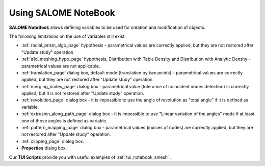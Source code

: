 .. _using_notebook_mesh_page: 

*********************
Using SALOME NoteBook
*********************

**SALOME NoteBook** allows defining variables to be used for
creation and modification of objects.

.. image:: ../images/using_notebook_smesh.png 
	:align: center

.. centered::
	"Setting of variables in SALOME NoteBook"

.. image:: ../images/addnode_notebook.png 
	:align: center

.. centered::
	"Use of variables to add a node in MESH module"

The following limitations on the use of variables still exist:

* :ref:`radial_prism_algo_page` hypothesis - parametrical values are correctly applied, but they are not restored after "Update study" operation.
* :ref:`a1d_meshing_hypo_page` hypothesis, Distribution with Table Density and Distribution with Analytic Density - parametrical values are not applicable.
* :ref:`translation_page` dialog box, default mode (translation by two points) - parametrical values are correctly applied, but they are not restored after "Update study" operation.
* :ref:`merging_nodes_page` dialog box - parametrical value (tolerance of coincident nodes detection) is correctly applied, but it is not restored after "Update study" operation.
* :ref:`revolution_page` dialog box - it is impossible to use the angle of revolution as "total angle" if it is defined as variable.
* :ref:`extrusion_along_path_page` dialog box - it is impossible to use "Linear variation of the angles" mode if at least one of those angles is defined as variable.
* :ref:`pattern_mapping_page` dialog box - parametrical values (indices of nodes) are correctly applied, but they are not restored after "Update study" operation.
* :ref:`clipping_page` dialog box.
* **Properties** dialog box.


Our **TUI Scripts** provide you with useful examples of 
:ref:`tui_notebook_smesh` .


